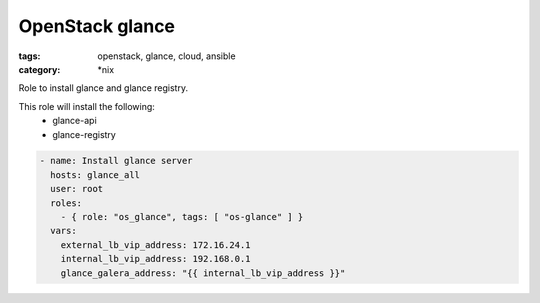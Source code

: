 OpenStack glance
################
:tags: openstack, glance, cloud, ansible
:category: \*nix

Role to install glance and glance registry.

This role will install the following:
    * glance-api
    * glance-registry

.. code-block:: yaml

    - name: Install glance server
      hosts: glance_all
      user: root
      roles:
        - { role: "os_glance", tags: [ "os-glance" ] }
      vars:
        external_lb_vip_address: 172.16.24.1
        internal_lb_vip_address: 192.168.0.1
        glance_galera_address: "{{ internal_lb_vip_address }}"
